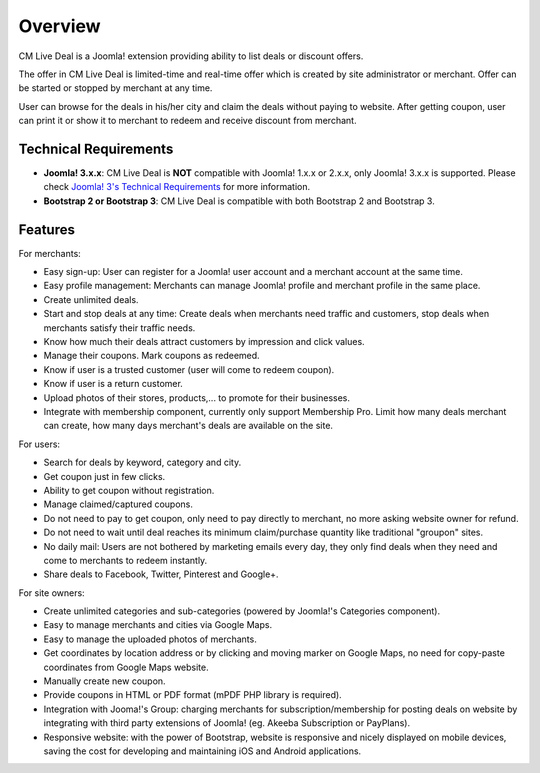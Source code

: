 ========
Overview
========

CM Live Deal is a Joomla! extension providing ability to list deals or discount offers.

The offer in CM Live Deal is limited-time and real-time offer which is created by site administrator or merchant. Offer can be started or stopped by merchant at any time.

User can browse for the deals in his/her city and claim the deals without paying to website. After getting coupon, user can print it or show it to merchant to redeem and receive discount from merchant.

Technical Requirements
----------------------

* **Joomla! 3.x.x**: CM Live Deal is **NOT** compatible with Joomla! 1.x.x or 2.x.x, only Joomla! 3.x.x is supported. Please check `Joomla! 3's Technical Requirements <http://www.joomla.org/technical-requirements.html>`_ for more information.
* **Bootstrap 2 or Bootstrap 3**: CM Live Deal is compatible with both Bootstrap 2 and Bootstrap 3.

Features
--------

For merchants:

* Easy sign-up: User can register for a Joomla! user account and a merchant account at the same time.
* Easy profile management: Merchants can manage Joomla! profile and merchant profile in the same place.
* Create unlimited deals.
* Start and stop deals at any time: Create deals when merchants need traffic and customers, stop deals when merchants satisfy their traffic needs.
* Know how much their deals attract customers by impression and click values.
* Manage their coupons. Mark coupons as redeemed.
* Know if user is a trusted customer (user will come to redeem coupon).
* Know if user is a return customer.
* Upload photos of their stores, products,... to promote for their businesses.
* Integrate with membership component, currently only support Membership Pro. Limit how many deals merchant can create, how many days merchant's deals are available on the site.

For users:

* Search for deals by keyword, category and city.
* Get coupon just in few clicks.
* Ability to get coupon without registration.
* Manage claimed/captured coupons.
* Do not need to pay to get coupon, only need to pay directly to merchant, no more asking website owner for refund.
* Do not need to wait until deal reaches its minimum claim/purchase quantity like traditional "groupon" sites.
* No daily mail: Users are not bothered by marketing emails every day, they only find deals when they need and come to merchants to redeem instantly.
* Share deals to Facebook, Twitter, Pinterest and Google+.

For site owners:

* Create unlimited categories and sub-categories (powered by Joomla!'s Categories component).
* Easy to manage merchants and cities via Google Maps.
* Easy to manage the uploaded photos of merchants.
* Get coordinates by location address or by clicking and moving marker on Google Maps, no need for copy-paste coordinates from Google Maps website.
* Manually create new coupon.
* Provide coupons in HTML or PDF format (mPDF PHP library is required).
* Integration with Jooma!'s Group: charging merchants for subscription/membership for posting deals on website by integrating with third party extensions of Joomla! (eg. Akeeba Subscription or PayPlans).
* Responsive website: with the power of Bootstrap, website is responsive and nicely displayed on mobile devices, saving the cost for developing and maintaining iOS and Android applications.